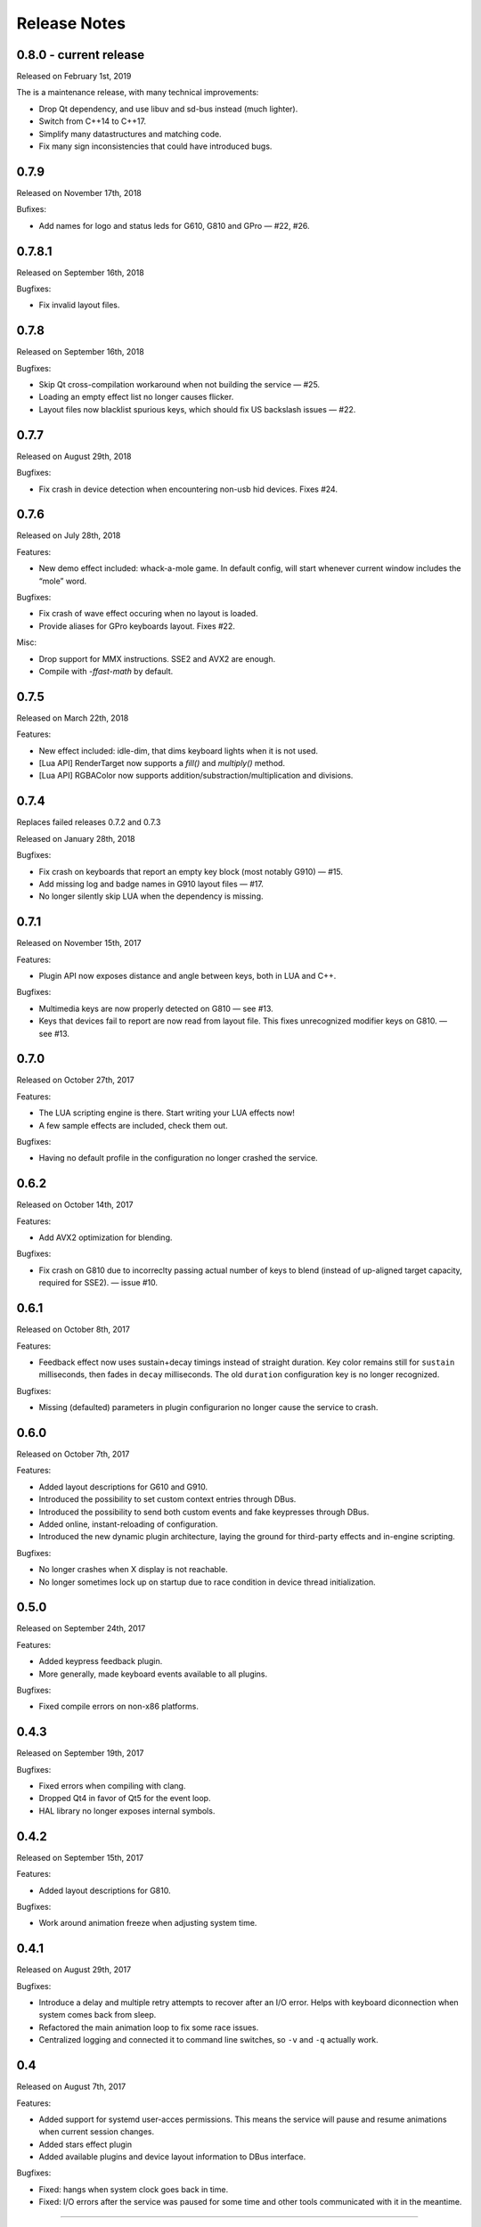 #############
Release Notes
#############

*****************************
0.8.0 - current release
*****************************

Released on February 1st, 2019

The is a maintenance release, with many technical improvements:

- Drop Qt dependency, and use libuv and sd-bus instead (much lighter).
- Switch from C++14 to C++17.
- Simplify many datastructures and matching code.
- Fix many sign inconsistencies that could have introduced bugs.

*****************************
0.7.9
*****************************

Released on November 17th, 2018

Bufixes:

- Add names for logo and status leds for G610, G810 and GPro — #22, #26.

*****************************
0.7.8.1
*****************************

Released on September 16th, 2018

Bugfixes:

- Fix invalid layout files.

*****************************
0.7.8
*****************************

Released on September 16th, 2018

Bugfixes:

- Skip Qt cross-compilation workaround when not building the service — #25.
- Loading an empty effect list no longer causes flicker.
- Layout files now blacklist spurious keys, which should fix US backslash issues — #22.

*****************************
0.7.7
*****************************

Released on August 29th, 2018

Bugfixes:

- Fix crash in device detection when encountering non-usb hid devices. Fixes #24.

*****************************
0.7.6
*****************************

Released on July 28th, 2018

Features:

- New demo effect included: whack-a-mole game. In default config, will start whenever
  current window includes the “mole” word.

Bugfixes:

- Fix crash of wave effect occuring when no layout is loaded.
- Provide aliases for GPro keyboards layout. Fixes #22.

Misc:

- Drop support for MMX instructions. SSE2 and AVX2 are enough.
- Compile with `-ffast-math` by default.


*****************************
0.7.5
*****************************

Released on March 22th, 2018

Features:

- New effect included: idle-dim, that dims keyboard lights when it is not used.
- [Lua API] RenderTarget now supports a `fill()` and `multiply()` method.
- [Lua API] RGBAColor now supports addition/substraction/multiplication and divisions.

*****************************
0.7.4
*****************************

Replaces failed releases 0.7.2 and 0.7.3

Released on January 28th, 2018

Bugfixes:

- Fix crash on keyboards that report an empty key block (most notably G910) — #15.
- Add missing log and badge names in G910 layout files — #17.
- No longer silently skip LUA when the dependency is missing.

*****************************
0.7.1
*****************************

Released on November 15th, 2017

Features:

- Plugin API now exposes distance and angle between keys, both in LUA and C++.

Bugfixes:

- Multimedia keys are now properly detected on G810 — see #13.
- Keys that devices fail to report are now read from layout file. This fixes
  unrecognized modifier keys on G810. — see #13.

*****************************
0.7.0
*****************************

Released on October 27th, 2017

Features:

- The LUA scripting engine is there. Start writing your LUA effects now!
- A few sample effects are included, check them out.

Bugfixes:

- Having no default profile in the configuration no longer crashed the service.

*****************************
0.6.2
*****************************

Released on October 14th, 2017

Features:

- Add AVX2 optimization for blending.

Bugfixes:

- Fix crash on G810 due to incorreclty passing actual number of keys to blend
  (instead of up-aligned target capacity, required for SSE2). — issue #10.

*****************************
0.6.1
*****************************

Released on October 8th, 2017

Features:

- Feedback effect now uses sustain+decay timings instead of straight duration.
  Key color remains still for ``sustain`` milliseconds, then fades in ``decay``
  milliseconds. The old ``duration`` configuration key is no longer recognized.

Bugfixes:

- Missing (defaulted) parameters in plugin configurarion no longer cause the
  service to crash.

*****************************
0.6.0
*****************************

Released on October 7th, 2017

Features:

- Added layout descriptions for G610 and G910.
- Introduced the possibility to set custom context entries through DBus.
- Introduced the possibility to send both custom events and fake keypresses
  through DBus.
- Added online, instant-reloading of configuration.
- Introduced the new dynamic plugin architecture, laying the ground for
  third-party effects and in-engine scripting.

Bugfixes:

- No longer crashes when X display is not reachable.
- No longer sometimes lock up on startup due to race condition in device thread
  initialization.

*****************************
0.5.0
*****************************

Released on September 24th, 2017

Features:

- Added keypress feedback plugin.
- More generally, made keyboard events available to all plugins.

Bugfixes:

- Fixed compile errors on non-x86 platforms.

*****************************
0.4.3
*****************************

Released on September 19th, 2017

Bugfixes:

- Fixed errors when compiling with clang.
- Dropped Qt4 in favor of Qt5 for the event loop.
- HAL library no longer exposes internal symbols.

*****************************
0.4.2
*****************************

Released on September 15th, 2017

Features:

- Added layout descriptions for G810.

Bugfixes:

- Work around animation freeze when adjusting system time.

*****************************
0.4.1
*****************************

Released on August 29th, 2017

Bugfixes:

- Introduce a delay and multiple retry attempts to recover after an I/O
  error. Helps with keyboard diconnection when system comes back from sleep.
- Refactored the main animation loop to fix some race issues.
- Centralized logging and connected it to command line switches, so ``-v``
  and ``-q`` actually work.


*****************************
0.4
*****************************

Released on August 7th, 2017

Features:

- Added support for systemd user-acces permissions. This means the service
  will pause and resume animations when current session changes.
- Added stars effect plugin
- Added available plugins and device layout information to DBus interface.

Bugfixes:

- Fixed: hangs when system clock goes back in time.
- Fixed: I/O errors after the service was paused for some time and other
  tools communicated with it in the meantime.

----

Changelog added for version 0.3.3

